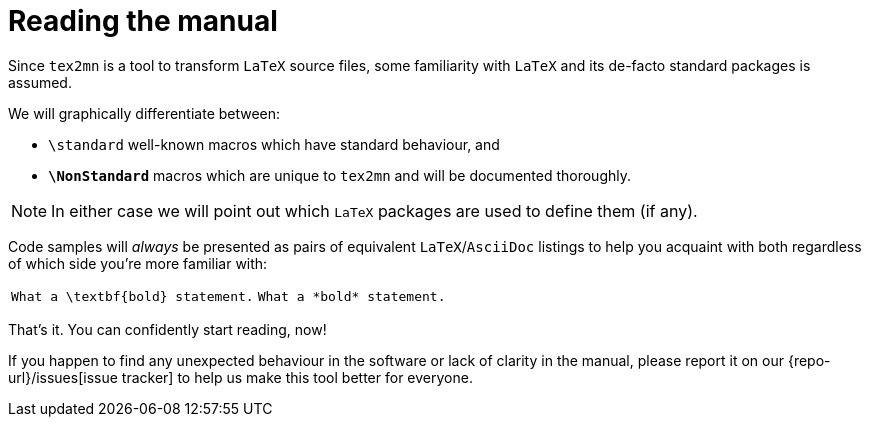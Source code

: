 = Reading the manual

Since `tex2mn` is a tool to transform `LaTeX` source files, some familiarity with `LaTeX` and its de-facto standard packages is assumed.

We will graphically differentiate between:

* `\standard` well-known macros which have standard behaviour, and
* `*\NonStandard*` macros which are unique to `tex2mn` and will be documented thoroughly.

[NOTE]
====
In either case we will point out which `LaTeX` packages are used to define them (if any).
====

Code samples will _always_ be presented as pairs of equivalent `LaTeX`/`AsciiDoc` listings to help you acquaint with both regardless of which side you're more familiar with:

[cols="5a,4a"]
|===
|[source,latex]
----
What a \textbf{bold} statement.
----
|[source,asciidoc]
----
What a *bold* statement.
----
|===

That's it.
You can confidently start reading, now!

If you happen to find any unexpected behaviour in the software or lack of clarity in the manual, please report it on our {repo-url}/issues[issue tracker] to help us make this tool better for everyone.

